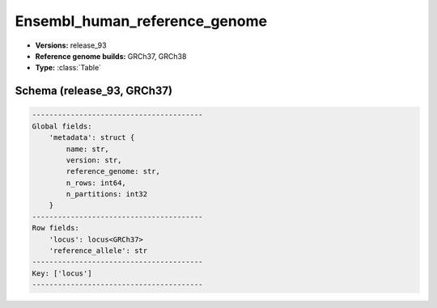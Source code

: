 .. _Ensembl_human_reference_genome:

Ensembl_human_reference_genome
==============================

*  **Versions:** release_93
*  **Reference genome builds:** GRCh37, GRCh38
*  **Type:** :class:`Table`

Schema (release_93, GRCh37)
~~~~~~~~~~~~~~~~~~~~~~~~~~~

.. code-block:: text

    ----------------------------------------
    Global fields:
        'metadata': struct {
            name: str, 
            version: str, 
            reference_genome: str, 
            n_rows: int64, 
            n_partitions: int32
        } 
    ----------------------------------------
    Row fields:
        'locus': locus<GRCh37> 
        'reference_allele': str 
    ----------------------------------------
    Key: ['locus']
    ----------------------------------------
    
